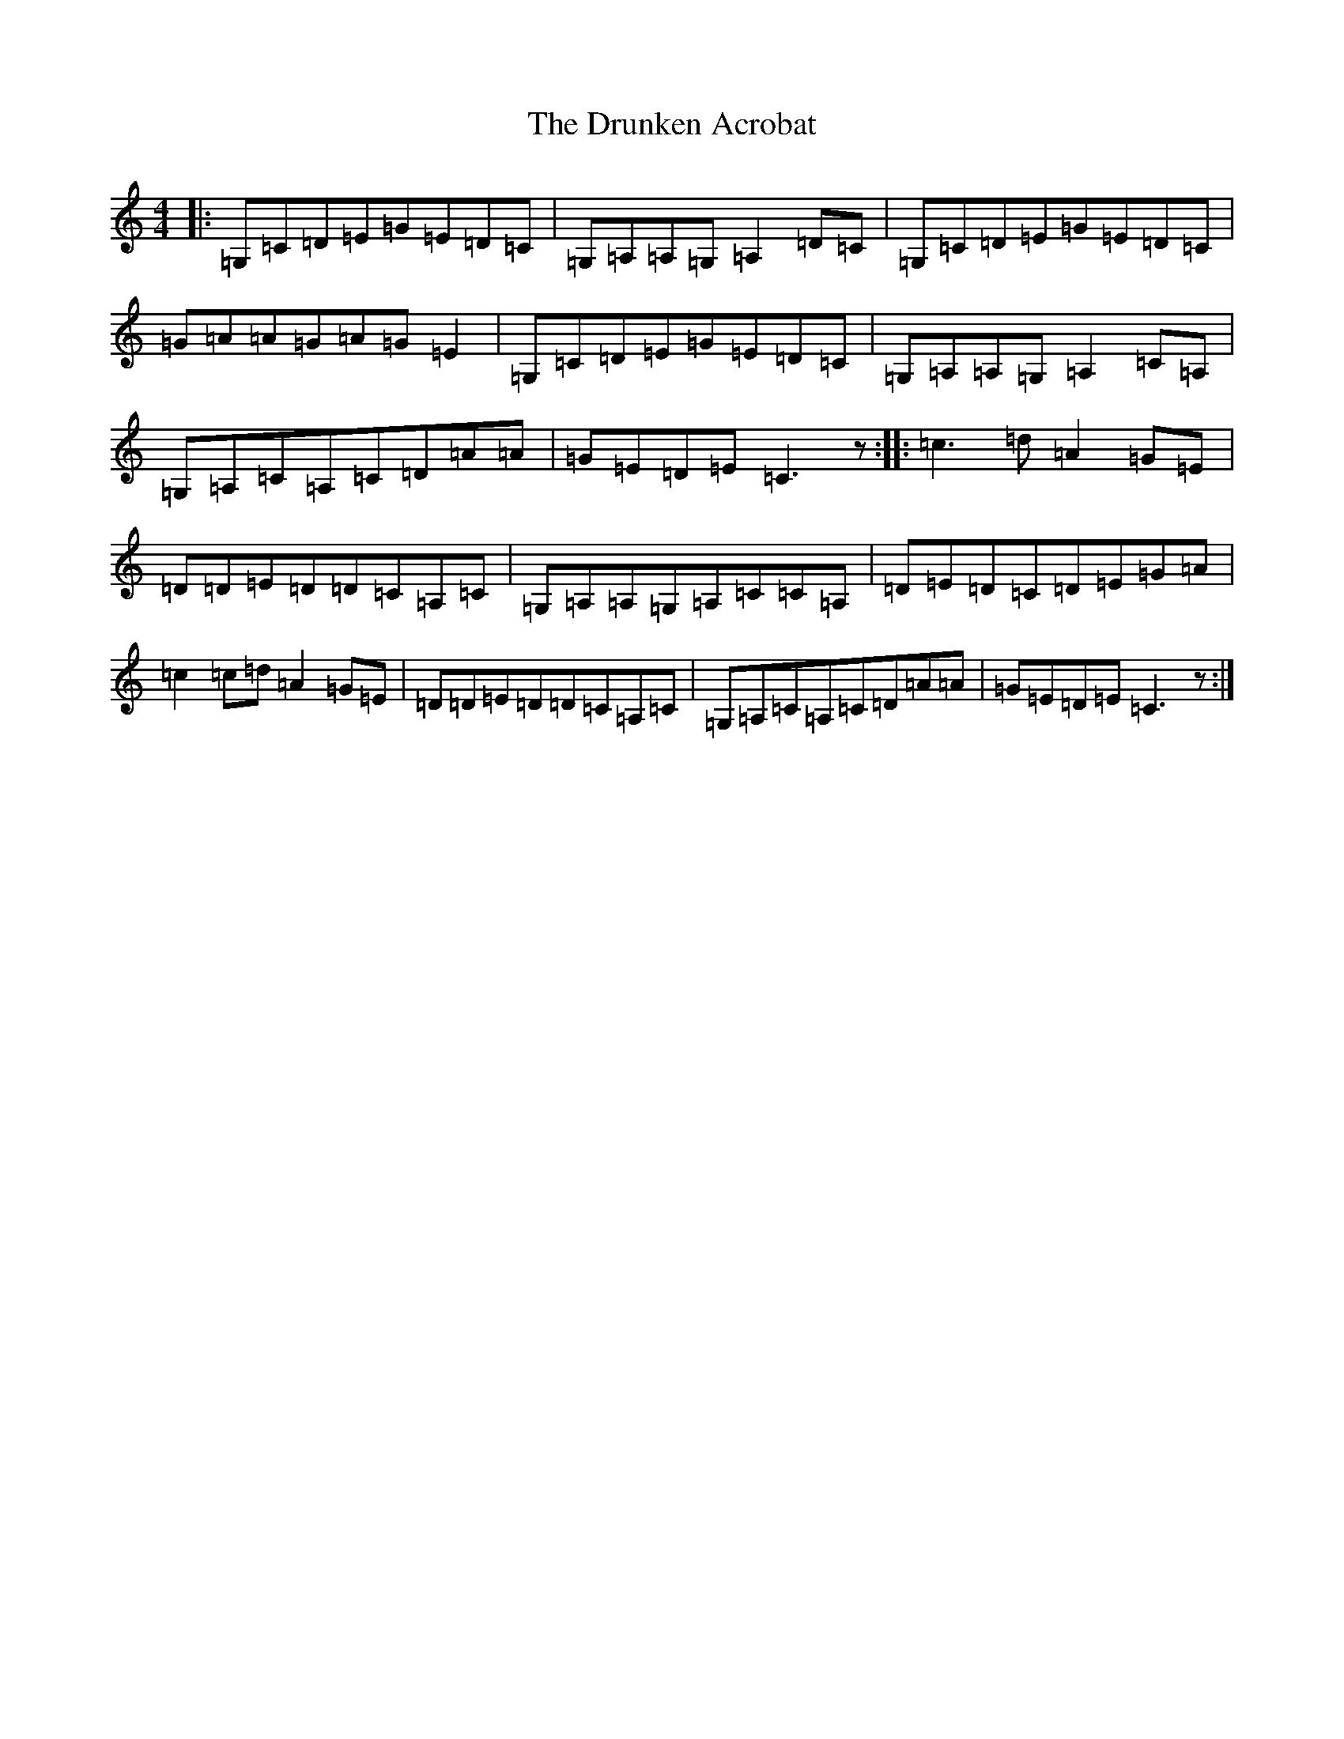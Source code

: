 X: 5688
T: Drunken Acrobat, The
S: https://thesession.org/tunes/9510#setting9510
R: reel
M:4/4
L:1/8
K: C Major
|:=G,=C=D=E=G=E=D=C|=G,=A,=A,=G,=A,2=D=C|=G,=C=D=E=G=E=D=C|=G=A=A=G=A=G=E2|=G,=C=D=E=G=E=D=C|=G,=A,=A,=G,=A,2=C=A,|=G,=A,=C=A,=C=D=A=A|=G=E=D=E=C3z:||:=c3=d=A2=G=E|=D=D=E=D=D=C=A,=C|=G,=A,=A,=G,=A,=C=C=A,|=D=E=D=C=D=E=G=A|=c2=c=d=A2=G=E|=D=D=E=D=D=C=A,=C|=G,=A,=C=A,=C=D=A=A|=G=E=D=E=C3z:|